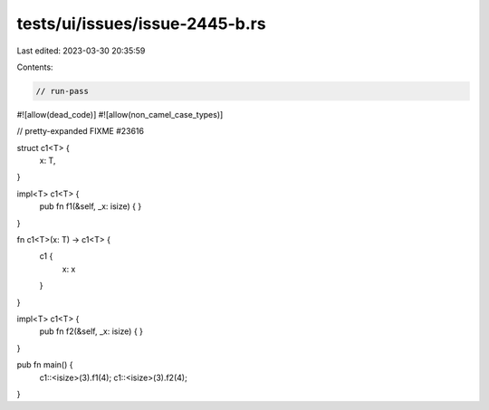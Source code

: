 tests/ui/issues/issue-2445-b.rs
===============================

Last edited: 2023-03-30 20:35:59

Contents:

.. code-block:: rs

    // run-pass
#![allow(dead_code)]
#![allow(non_camel_case_types)]

// pretty-expanded FIXME #23616

struct c1<T> {
    x: T,
}

impl<T> c1<T> {
    pub fn f1(&self, _x: isize) {
    }
}

fn c1<T>(x: T) -> c1<T> {
    c1 {
        x: x
    }
}

impl<T> c1<T> {
    pub fn f2(&self, _x: isize) {
    }
}


pub fn main() {
    c1::<isize>(3).f1(4);
    c1::<isize>(3).f2(4);
}


